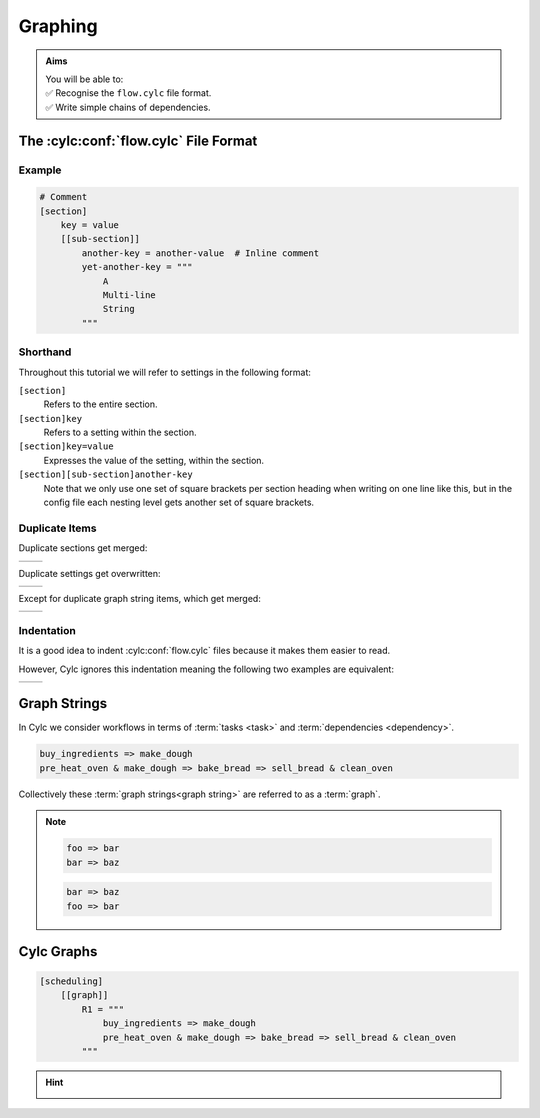 .. _tutorial-cylc-graphing:

Graphing
========

.. admonition:: Aims
   :class: aims

   | You will be able to:
   | ✅ Recognise the ``flow.cylc`` file format.
   | ✅ Write simple chains of dependencies.

.. _Cylc file format:

The :cylc:conf:`flow.cylc` File Format
--------------------------------------

.. ifnotslides::

   A :term:`Cylc workflow` is defined by a :cylc:conf:`flow.cylc` configuration
   file, which uses a nested `INI`_-based format:

.. ifslides::

   * A Cylc workflow is defined by a :cylc:conf:`flow.cylc` file
   * It is written in a nested `INI`_-based format

.. ifnotslides::

   * Comments start with a ``#`` character.
   * Settings are written as ``key = value`` pairs.
   * Settings can be contained within sections.
   * Sections are written inside square brackets i.e. ``[section-name]``.
   * Sections can be nested, by adding an extra square bracket with each level,
     so a sub-section would be written ``[[sub-section]]``, a sub-sub-section
     ``[[[sub-sub-section]]]``, and so on.

   .. note::

      Prior to Cylc 8, :cylc:conf:`flow.cylc` was named ``suite.rc``,
      but that name is now deprecated.

      See :ref:`cylc_7_compat_mode` for more information on using Cylc 7
      suites with a ``suite.rc`` file.

Example
^^^^^^^

.. code-block:: cylc

   # Comment
   [section]
       key = value
       [[sub-section]]
           another-key = another-value  # Inline comment
           yet-another-key = """
               A
               Multi-line
               String
           """

Shorthand
^^^^^^^^^

Throughout this tutorial we will refer to settings in the following format:

``[section]``
   Refers to the entire section.
``[section]key``
   Refers to a setting within the section.
``[section]key=value``
   Expresses the value of the setting, within the section.
``[section][sub-section]another-key``
   Note that we only use one set of square brackets per section heading when
   writing on one line like this, but in the config file each nesting level
   gets another set of square brackets.

Duplicate Items
^^^^^^^^^^^^^^^

Duplicate sections get merged:

.. list-table::
   :class: grid-table

   * -
      .. code-block:: cylc
         :caption: input

         [a]
            c = C
         [b]
            d = D
         [a]  # duplicate
            e = E

     -
      .. code-block:: cylc
         :caption: result

         [a]
            c = C
            e = E
         [b]
            d = D

.. nextslide::

Duplicate settings get overwritten:

.. list-table::
   :class: grid-table

   * -
      .. code-block:: cylc
         :caption: input

         a = foo
         a = bar  # duplicate

     -
      .. code-block:: cylc
         :caption: result

         a = bar

Except for duplicate graph string items, which get merged:

.. list-table::
   :class: grid-table

   * -
      .. code-block:: cylc
         :caption: input

         R1 = "foo => bar"
         R1 = "foo => baz"

     -
      .. code-block:: cylc
         :caption: result

         R1 = "foo => bar & baz"


Indentation
^^^^^^^^^^^

It is a good idea to indent :cylc:conf:`flow.cylc` files because it makes them
easier to read.

However, Cylc ignores this indentation meaning the following two examples
are equivalent:

.. list-table::
   :class: grid-table

   * -
       .. code-block:: cylc
          :caption: input

          [section]
              a = A
              [[sub-section]]
                  b = B
              b = C
              # this setting is still
              # in [[sub-section]]


     -
       .. code-block:: cylc
          :caption: result

          [section]
              a = A
              [[sub-section]]
                  b = C


Graph Strings
-------------

In Cylc we consider workflows in terms of :term:`tasks <task>` and
:term:`dependencies <dependency>`.

.. ifnotslides::

   Task are represented as words and dependencies as arrows (``=>``), so the
   following text defines two tasks where ``make_dough`` is dependent on
   ``buy_ingredients``:

.. minicylc::
   :align: center
   :snippet:
   :theme: demo

   buy_ingredients => make_dough

.. nextslide::

.. ifnotslides::

   In a Cylc workflow this would mean that ``make_dough`` would only run when
   ``buy_ingredients`` has succeeded. These :term:`dependencies
   <dependency>` can be chained together:

.. minicylc::
   :align: center
   :snippet:
   :theme: demo

   buy_ingredients => make_dough => bake_bread => sell_bread

.. nextslide::

.. ifnotslides::

   This line of text is referred to as a :term:`graph string`. These graph
   strings can be combined to form more complex workflows:

.. minicylc::
   :align: center
   :snippet:
   :theme: demo

   buy_ingredients => make_dough => bake_bread => sell_bread
   pre_heat_oven => bake_bread
   bake_bread => clean_oven

.. nextslide::

.. ifnotslides::

   Graph strings can also contain "and" (``&``) and "or" (``|``) operators, for
   instance the following lines are equivalent to the ones just above:

.. code-block:: cylc-graph

   buy_ingredients => make_dough
   pre_heat_oven & make_dough => bake_bread => sell_bread & clean_oven

.. nextslide::

Collectively these :term:`graph strings<graph string>` are referred to as a
:term:`graph`.

.. admonition:: Note
   :class: tip

   .. ifnotslides::

      The order in which lines appear in the graph section doesn't matter, for
      instance the following examples are the same as each other:

   .. code-block:: cylc-graph

      foo => bar
      bar => baz

   .. code-block:: cylc-graph

      bar => baz
      foo => bar


Cylc Graphs
-----------

.. ifnotslides::

   In a :term:`Cylc workflow` the :term:`graph` is stored under the
   ``[scheduling][graph]R1`` setting, i.e:

.. code-block:: cylc

   [scheduling]
       [[graph]]
           R1 = """
               buy_ingredients => make_dough
               pre_heat_oven & make_dough => bake_bread => sell_bread & clean_oven
           """

.. nextslide::

.. ifnotslides::

   This is a minimal :term:`Cylc workflow`, in which we have defined a
   :term:`graph` representing a workflow for Cylc to run.
   We have not yet provided Cylc with the scripts or binaries to run for
   each task. This will be covered later in the
   :ref:`runtime tutorial <tutorial-runtime>`.

   Cylc provides a GUI for visualising :term:`graphs <graph>`. It is run on the
   command line using the ``cylc graph <path>`` command where the path ``path``
   is to the :cylc:conf:`flow.cylc` file you wish to visualise.

   When run, ``cylc graph`` will display a diagram similar to the ones you have
   seen so far. The number ``1`` which appears below each task is the
   :term:`cycle point`. We will explain what this means in the next section.

.. image:: ../img/cylc-graph.png
   :align: center

.. nextslide::

.. hint::

   .. ifnotslides::

      A graph can be drawn in multiple ways, for instance the following two
      examples are equivalent:

   .. ifslides::

      A graph can be drawn in multiple ways:

   .. image:: ../img/cylc-graph-reversible.svg
      :align: center

   .. ifnotslides::

      The graph drawn by ``cylc graph`` may vary slightly from one run to
      another but the tasks and dependencies will always be the same.

.. nextslide::

.. ifslides::

   .. rubric:: In this practical we will create a new Cylc workflow and write a
      graph for it to use.

   Next session: :ref:`tutorial-integer-cycling`

.. practical::

   .. rubric:: In this practical we will create a new Cylc workflow and write a
      graph for it to use.

   #. **Create a Cylc workflow.**

      A :term:`Cylc workflow` is defined by a :cylc:conf:`flow.cylc` file.

      If you don't have one already, create a ``cylc-src`` directory in your
      user space i.e.

      .. code-block::

         mkdir ~/cylc-src

      Within this directory create a new folder called ``graph-introduction``,
      which is to be our :term:`run directory`. Move into it:

      .. code-block:: bash

         mkdir ~/cylc-src/graph-introduction
         cd ~/cylc-src/graph-introduction

      Inside this directory create a :cylc:conf:`flow.cylc` file and paste in the
      following text:

      .. code-block:: cylc

         [scheduler]
             allow implicit tasks = True
         [scheduling]
             [[graph]]
                 R1 = """
                     # Write graph strings here!
                 """

   #. **Write a graph.**

      We now have a blank Cylc workflow, next we need to define a graph.

      Edit your :cylc:conf:`flow.cylc` file to add graph strings representing the
      following graph:

      .. digraph:: graph_tutorial
         :align: center

         a -> b -> d -> e
         c -> b -> f

   #. **Use** ``cylc graph`` **to visualise the workflow.**

      Once you have written some graph strings try using ``cylc graph`` to
      display the workflow. Run the following command:

      .. code-block:: bash

         cylc graph .

      .. admonition:: Note
         :class: hint

         ``cylc graph`` takes the path to the workflow as an argument. As we are
         inside the :term:`run directory` we can run ``cylc graph .``.

      If the results don't match the diagram above try going back to the
      :cylc:conf:`flow.cylc` file and making changes.

      .. spoiler:: Solution warning

         There are multiple correct ways to write this graph. So long as what
         you see in ``cylc graph`` matches the above diagram then you have a
         correct solution.

         Two valid examples:

         .. code-block:: cylc-graph

            a & c => b => d & f
            d => e

         .. code-block:: cylc-graph

            a => b => d => e
            c => b => f

         The whole workflow should look something like this:

         .. code-block:: cylc

            [scheduler]
                allow implicit tasks = True
            [scheduling]
                [[graph]]
                    R1 = """
                        a & c => b => d & f
                        d => e
                    """
